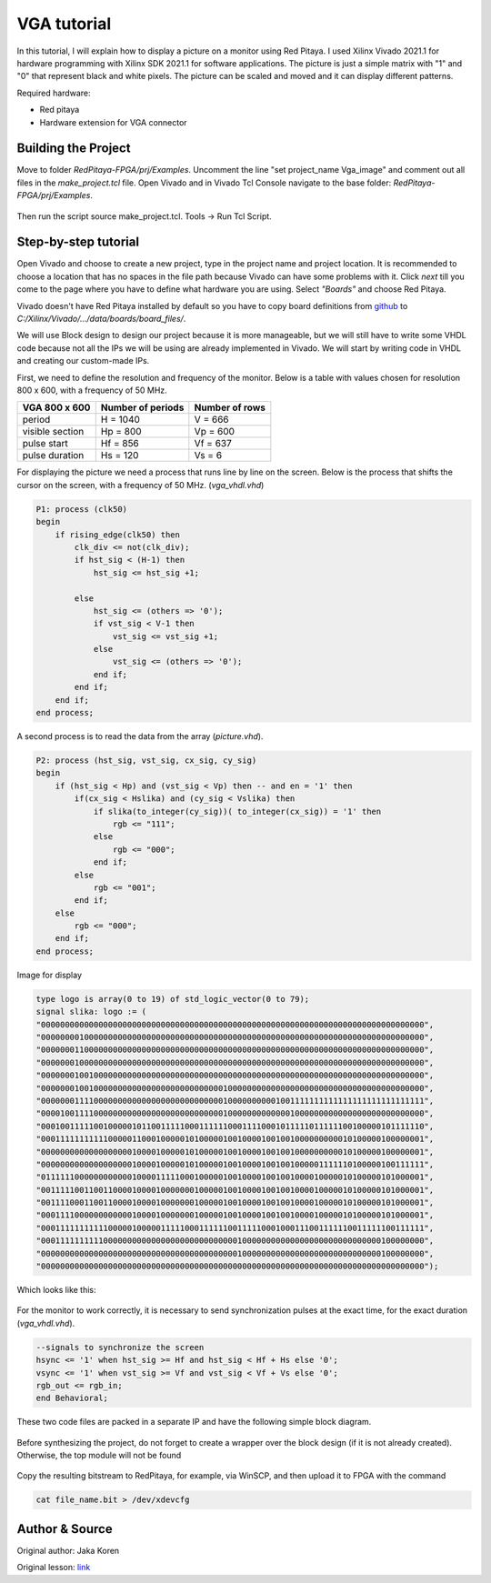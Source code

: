 .. _vga_image:

############
VGA tutorial
############

In this tutorial, I will explain how to display a picture on a monitor using Red Pitaya. 
I used Xilinx Vivado 2021.1 for hardware programming with Xilinx SDK 2021.1 for software applications. 
The picture is just a simple matrix with "1" and "0" that represent black and white pixels. 
The picture can be scaled and moved and it can display different patterns.

Required hardware:

* Red pitaya
* Hardware extension for VGA connector

.. figure:: img/VgaImage1.png
    :alt: Logo
    :align: center


====================
Building the Project
====================

Move to folder *RedPitaya-FPGA/prj/Examples*. 
Uncomment the line "set project_name Vga_image" and comment out all files in the *make_project.tcl* file.
Open Vivado and in Vivado Tcl Console navigate to the base folder: *RedPitaya-FPGA/prj/Examples*.

.. figure:: img/VgaImage2.png
    :alt: Logo
    :align: center

Then run the script source make_project.tcl. Tools → Run Tcl Script.


=====================
Step-by-step tutorial
=====================

Open Vivado and choose to create a new project, type in the project name and project location. It is recommended to choose a location that has no spaces in the file path because Vivado can have some problems with it.
Click *next* till you come to the page where you have to define what hardware you are using.
Select *"Boards"* and choose Red Pitaya.

Vivado doesn't have Red Pitaya installed by default so you have to copy board definitions from  `github <https://github.com/RedPitaya/RedPitaya/tree/master/fpga/brd>`_ to *C:/Xilinx/Vivado/.../data/boards/board_files/*.

We will use Block design to design our project because it is more manageable, but we will still have to write some VHDL code because not all the IPs we will be using are already implemented in Vivado. 
We will start by writing code in VHDL and creating our custom-made IPs.

First, we need to define the resolution and frequency of the monitor. 
Below is a table with values chosen for resolution 800 x 600, with a frequency of 50 MHz.


+----------------------+---------------------------+---------------------------+
| VGA 800 x 600        | Number of periods         | Number of rows            |
+======================+===========================+===========================+
| period               | H = 1040                  | V = 666                   |
+----------------------+---------------------------+---------------------------+
| visible section      | Hp = 800                  | Vp = 600                  |
+----------------------+---------------------------+---------------------------+
| pulse start          | Hf = 856                  | Vf = 637                  |
+----------------------+---------------------------+---------------------------+
| pulse duration       | Hs = 120                  | Vs = 6                    |
+----------------------+---------------------------+---------------------------+

For displaying the picture we need a process that runs line by line on the screen. 
Below is the process that shifts the cursor on the screen, with a frequency of 50 MHz. (*vga_vhdl.vhd*)


.. code-block:: vhdl

    P1: process (clk50)
    begin
        if rising_edge(clk50) then 
            clk_div <= not(clk_div);
            if hst_sig < (H-1) then
                hst_sig <= hst_sig +1;

            else
                hst_sig <= (others => '0');
                if vst_sig < V-1 then
                    vst_sig <= vst_sig +1;
                else 
                    vst_sig <= (others => '0');
                end if;
            end if;
        end if;
    end process;

A second process is to read the data from the array (*picture.vhd*).

.. code-block:: vhdl

    P2: process (hst_sig, vst_sig, cx_sig, cy_sig)
    begin
        if (hst_sig < Hp) and (vst_sig < Vp) then -- and en = '1' then
            if(cx_sig < Hslika) and (cy_sig < Vslika) then
                if slika(to_integer(cy_sig))( to_integer(cx_sig)) = '1' then
                    rgb <= "111";
                else
                    rgb <= "000"; 
                end if;
            else
                rgb <= "001";
            end if;
        else
            rgb <= "000";
        end if;
    end process;

Image for display

.. code-block:: vhdl

    type logo is array(0 to 19) of std_logic_vector(0 to 79);
    signal slika: logo := (
    "00000000000000000000000000000000000000000000000000000000000000000000000000000000",
    "00000000100000000000000000000000000000000000000000000000000000000000000000000000",
    "00000001100000000000000000000000000000000000000000000000000000000000000000000000",
    "00000001000000000000000000000000000000000000000000000000000000000000000000000000",
    "00000001001000000000000000000000000000000000000000000000000000000000000000000000",
    "00000001001000000000000000000000000000100000000000000000000000000000000000000000",
    "00000001111000000000000000000000000000100000000001001111111111111111111111111111",
    "00001001111000000000000000000000000000100000000000001000000000000000000000000000",
    "00010011111001000001011001111100011111100011110001011111011111100100000101111110",
    "00011111111111000001100010000010100000100100001001001000000000010100000100000001",
    "00000000000000000001000010000010100000100100001001001000000000010100000100000001",
    "00000000000000000001000010000010100000100100001001001000001111110100000100111111",
    "01111110000000000001000011111000100000100100001001001000010000010100000101000001",
    "00111110011001100001000010000000100000100100001001001000010000010100000101000001",
    "00111100011001100001000010000000100000100100001001001000010000010100000101000001",
    "00011110000000000001000010000000100000100100001001001000010000010100000101000001",
    "00011111111111000001000001111100011111100111110001000111001111110011111100111111",
    "00011111111110000000000000000000000000000100000000000000000000000000000100000000",
    "00000000000000000000000000000000000000000100000000000000000000000000000100000000",
    "00000000000000000000000000000000000000000000000000000000000000000000000000000000");

Which looks like this: 

.. figure:: img/VgaImage3.png
    :alt: Logo
    :align: center
    :width: 50%

For the monitor to work correctly, it is necessary to send synchronization pulses at the exact time, for the exact duration (*vga_vhdl.vhd*).

.. code-block:: vhdl

    --signals to synchronize the screen
    hsync <= '1' when hst_sig >= Hf and hst_sig < Hf + Hs else '0';
    vsync <= '1' when vst_sig >= Vf and vst_sig < Vf + Vs else '0';
    rgb_out <= rgb_in;
    end Behavioral;


These two code files are packed in a separate IP and have the following simple block diagram.

.. figure:: img/VgaImage4.png
    :alt: Logo
    :align: center

Before synthesizing the project, do not forget to create a wrapper over the block design (if it is not already created). Otherwise, the top module will not be found

.. figure:: img/VgaImage5.png
    :alt: Logo
    :align: center

Copy the resulting bitstream to RedPitaya, for example, via WinSCP, and then upload it to FPGA with the command 

.. code-block:: bash

    cat file_name.bit > /dev/xdevcfg


===============
Author & Source
===============

Original author: Jaka Koren

Original lesson: `link <https://lniv.fe.uni-lj.si/xilinx/tutorial-jkoren.htm>`_
